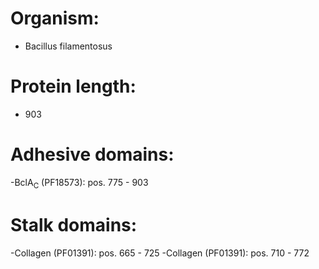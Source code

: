 * Organism:
- Bacillus filamentosus
* Protein length:
- 903
* Adhesive domains:
-BclA_C (PF18573): pos. 775 - 903
* Stalk domains:
-Collagen (PF01391): pos. 665 - 725
-Collagen (PF01391): pos. 710 - 772

